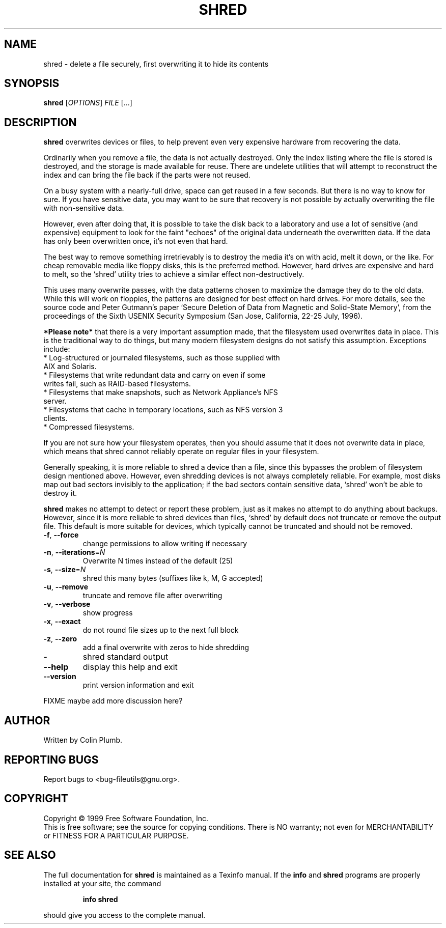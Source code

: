 .\" DO NOT MODIFY THIS FILE!  It was generated by help2man 1.020.
.TH SHRED "1" "January 2000" "GNU fileutils 4.0p" FSF
.SH NAME
shred \- delete a file securely, first overwriting it to hide its contents
.SH SYNOPSIS
.B shred
[\fIOPTIONS\fR] \fIFILE \fR[...]
.SH DESCRIPTION
." Add any additional description here
.PP
\fBshred\fR overwrites devices or files, to help prevent even very
expensive hardware from recovering the data.
.PP
Ordinarily when you remove a file, the data is not actually destroyed.  
Only the index listing where the file is stored is destroyed, and the 
storage is made available for reuse. There are undelete utilities that 
will attempt to reconstruct the index and can bring the file back if 
the parts were not reused.
.PP
On a busy system with a nearly-full drive, space can get reused in a
few seconds.  But there is no way to know for sure.  If you have
sensitive data, you may want to be sure that recovery is not possible
by actually overwriting the file with non-sensitive data.
.PP
However, even after doing that, it is possible to take the disk back
to a laboratory and use a lot of sensitive (and expensive) equipment to
look for the faint "echoes" of the original data underneath the
overwritten data.  If the data has only been overwritten once, it's not
even that hard.
.PP
The best way to remove something irretrievably is to destroy the
media it's on with acid, melt it down, or the like.  For cheap
removable media like floppy disks, this is the preferred method.
However, hard drives are expensive and hard to melt, so the `shred'
utility tries to achieve a similar effect non-destructively.
.PP
This uses many overwrite passes, with the data patterns chosen to
maximize the damage they do to the old data.  While this will work on
floppies, the patterns are designed for best effect on hard drives.
For more details, see the source code and Peter Gutmann's paper `Secure
Deletion of Data from Magnetic and Solid-State Memory', from the
proceedings of the Sixth USENIX Security Symposium (San Jose,
California, 22-25 July, 1996).
.PP
\fB*Please note*\fR that there is a very important assumption made, that
the filesystem used overwrites data in place.  This is the traditional
way to do things, but many modern filesystem designs do not satisfy this
assumption.  Exceptions include:
.TP	 
* Log-structured or journaled filesystems, such as those supplied with AIX and Solaris.
.TP
* Filesystems that write redundant data and carry on even if some writes fail, such as RAID-based filesystems.
.TP
* Filesystems that make snapshots, such as Network Appliance's NFS server.
.TP
* Filesystems that cache in temporary locations, such as NFS version 3 clients.
.TP
* Compressed filesystems.
.PP			    
If you are not sure how your filesystem operates, then you should
assume that it does not overwrite data in place, which means that shred
cannot reliably operate on regular files in your filesystem.
.PP				       
Generally speaking, it is more reliable to shred a device than a
file, since this bypasses the problem of filesystem design mentioned
above.  However, even shredding devices is not always completely
reliable.  For example, most disks map out bad sectors invisibly to the
application; if the bad sectors contain sensitive data, `shred' won't
be able to destroy it.
.PP						  
\fBshred\fR makes no attempt to detect or report these problem, just as
it makes no attempt to do anything about backups.  However, since it is
more reliable to shred devices than files, `shred' by default does not
truncate or remove the output file.  This default is more suitable for
devices, which typically cannot be truncated and should not be removed.
.TP
\fB\-f\fR, \fB\-\-force\fR
change permissions to allow writing if necessary
.TP
\fB\-n\fR, \fB\-\-iterations\fR=\fIN\fR
Overwrite N times instead of the default (25)
.TP
\fB\-s\fR, \fB\-\-size\fR=\fIN\fR
shred this many bytes (suffixes like k, M, G accepted)
.TP
\fB\-u\fR, \fB\-\-remove\fR
truncate and remove file after overwriting
.TP
\fB\-v\fR, \fB\-\-verbose\fR
show progress
.TP
\fB\-x\fR, \fB\-\-exact\fR
do not round file sizes up to the next full block
.TP
\fB\-z\fR, \fB\-\-zero\fR
add a final overwrite with zeros to hide shredding
.TP
-
shred standard output
.TP
\fB\-\-help\fR
display this help and exit
.TP
\fB\-\-version\fR
print version information and exit
.PP

FIXME maybe add more discussion here?
.SH AUTHOR
Written by Colin Plumb.
.SH "REPORTING BUGS"
Report bugs to <bug-fileutils@gnu.org>.
.SH COPYRIGHT
Copyright \(co 1999 Free Software Foundation, Inc.
.br
This is free software; see the source for copying conditions.  There is NO
warranty; not even for MERCHANTABILITY or FITNESS FOR A PARTICULAR PURPOSE.
.SH "SEE ALSO"
The full documentation for
.B shred
is maintained as a Texinfo manual.  If the
.B info
and
.B shred
programs are properly installed at your site, the command
.IP
.B info shred
.PP
should give you access to the complete manual.
